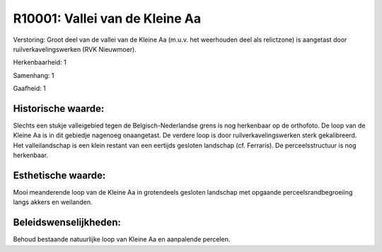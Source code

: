 R10001: Vallei van de Kleine Aa
===============================

Verstoring:
Groot deel van de vallei van de Kleine Aa (m.u.v. het weerhouden deel
als relictzone) is aangetast door ruilverkavelingswerken (RVK
Nieuwmoer).

Herkenbaarheid: 1

Samenhang: 1

Gaafheid: 1


Historische waarde:
~~~~~~~~~~~~~~~~~~~

Slechts een stukje valleigebied tegen de Belgisch-Nederlandse grens
is nog herkenbaar op de orthofoto. De loop van de Kleine Aa is in dit
gebiedje nagenoeg onaangetast. De verdere loop is door
ruilverkavelingswerken sterk gekalibreerd. Het valleilandschap is een
klein restant van een eertijds gesloten landschap (cf. Ferraris). De
perceelsstructuur is nog herkenbaar.


Esthetische waarde:
~~~~~~~~~~~~~~~~~~~

Mooi meanderende loop van de Kleine Aa in grotendeels gesloten
landschap met opgaande perceelsrandbegroeiing langs akkers en weilanden.




Beleidswenselijkheden:
~~~~~~~~~~~~~~~~~~~~~

Behoud bestaande natuurlijke loop van Kleine Aa en aanpalende
percelen.
